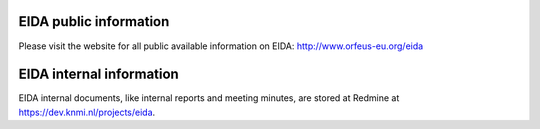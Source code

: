 .. figure:: _static/eidalogo.jpg

EIDA public information
================================================

Please visit the website for all public available information on EIDA: http://www.orfeus-eu.org/eida


EIDA internal information
================================================

EIDA internal documents, like internal reports and meeting minutes, are stored at Redmine at https://dev.knmi.nl/projects/eida.


